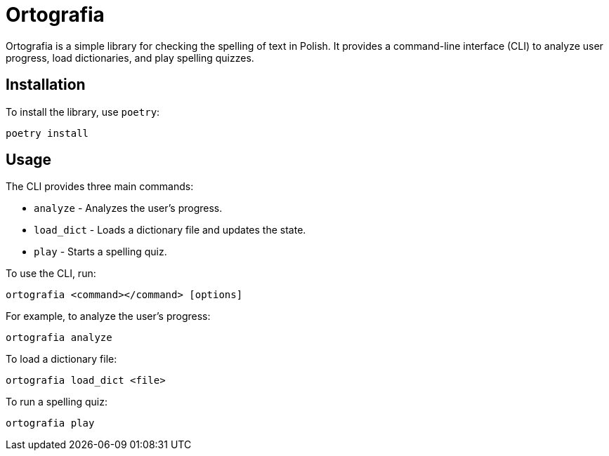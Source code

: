 = Ortografia

Ortografia is a simple library for checking the spelling of text in Polish. It provides a command-line interface (CLI) to analyze user progress, load dictionaries, and play spelling quizzes.

== Installation

To install the library, use `poetry`:

[source,bash]
----
poetry install
----

== Usage

The CLI provides three main commands:

* `analyze` - Analyzes the user's progress.
* `load_dict` - Loads a dictionary file and updates the state.
* `play` - Starts a spelling quiz.

To use the CLI, run:

[source,bash]
----
ortografia <command></command> [options]
----

For example, to analyze the user's progress:

[source,bash]
----
ortografia analyze
----

To load a dictionary file:
[source,bash]
----
ortografia load_dict <file>
----

To run a spelling quiz:
[source,bash]
----
ortografia play
----
